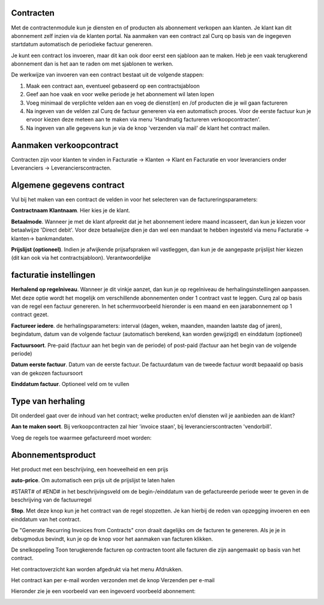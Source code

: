 Contracten
----
Met de contractenmodule kun je diensten en of producten als abonnement verkopen aan klanten. Je klant kan dit abonnement zelf inzien via de klanten portal. Na aanmaken van een contract zal Curq op basis van de ingegeven startdatum automatisch de periodieke factuur genereren.

Je kunt een contract los invoeren, maar dit kan ook door eerst een sjabloon aan te maken. Heb je een vaak terugkerend abonnement dan is het aan te raden om met sjablonen te werken.

De werkwijze van invoeren van een contract bestaat uit de volgende stappen:

#. Maak een contract aan, eventueel gebaseerd op een contractsjabloon
#. Geef aan hoe vaak en voor welke periode je het abonnement wil laten lopen
#. Voeg minimaal de verplichte velden aan en voeg de dienst(en) en /of producten die je wil gaan factureren
#. Na ingeven van de velden zal Curq de factuur genereren via een automatisch proces. Voor de eerste factuur kun je ervoor kiezen deze meteen aan te maken via menu 'Handmatig factureren verkoopcontracten'.
#. Na ingeven van alle gegevens kun je via de knop 'verzenden via mail' de klant het contract mailen.

Aanmaken verkoopcontract
----
Contracten zijn voor klanten te vinden in Facturatie -> Klanten -> Klant en Facturatie  en voor leveranciers onder Leveranciers -> Leverancierscontracten.

.. image:: My-Ponto-Bank-Feed-Media/Verkoopcontract_invoer.png

Algemene gegevens contract
----
Vul bij het maken van een contract de velden in voor het selecteren van de factureringsparameters:

**Contractnaam**
**Klantnaam**. Hier kies je de klant.

**Betaalmode**. Wanneer je met de klant afpreekt dat je het abonnement iedere maand incasseert, dan kun je kiezen voor betaalwijze 'Direct debit'. Voor deze betaalwijze dien je dan wel een mandaat te hebben ingesteld via menu Facturatie -> klanten-> bankmandaten.

**Prijslijst (optioneel)**. Indien je afwijkende prijsafspraken wil vastleggen, dan kun je de aangepaste prijslijst hier kiezen (dit kan ook via het contractsjabloon).
Verantwoordelijke

facturatie instellingen
-----
**Herhalend op regelniveau**. Wanneer je dit vinkje aanzet, dan kun je op regelniveau de herhalingsinstellingen aanpassen. Met deze optie wordt het mogelijk om verschillende abonnementen onder 1 contract vast te leggen. Curq zal op basis van de regel een factuur genereren. In het schermvoorbeeld hieronder is een maand en een jaarabonnement op 1 contract gezet.

.. image:: My-Ponto-Bank-Feed-Media/Verkoopcontract_voorbeeld_verschillende_periodes.png

**Factureer iedere**. de herhalingsparameters: interval (dagen, weken, maanden, maanden laatste dag of jaren), begindatum, datum van de volgende factuur (automatisch berekend, kan worden gewijzigd) en einddatum (optioneel)

**Factuursoort**. Pre-paid (factuur aan het begin van de periode) of post-paid (factuur aan het begin van de volgende periode)

**Datum eerste factuur**. Datum van de eerste factuur. De factuurdatum van de tweede factuur wordt bepaaald op basis van de gekozen factuursoort

**Einddatum factuur**. Optioneel veld om te vullen

Type van herhaling
----
Dit onderdeel gaat over de inhoud van het contract; welke producten en/of diensten wil je aanbieden aan de klant?

**Aan te maken soort**. Bij verkoopcontracten zal hier 'invoice staan', bij leverancierscontracten 'vendorbill'. 

Voeg de regels toe waarmee gefactureerd moet worden:

Abonnementsproduct
-----
Het product met een beschrijving, een hoeveelheid en een prijs

**auto-price**.  Om automatisch een prijs uit de prijslijst te laten halen

#START# of #END# in het beschrijvingsveld om de begin-/einddatum van de gefactureerde periode weer te geven in de beschrijving van de factuurregel

**Stop**. Met deze knop kun je het contract van de regel stopzetten. Je kan hierbij de reden van opzegging invoeren en een einddatum van het contract.

De "Generate Recurring Invoices from Contracts" cron draait dagelijks om de facturen te genereren. Als je je in debugmodus bevindt, kun je op de knop voor het aanmaken van facturen klikken.

De snelkoppeling Toon terugkerende facturen op contracten toont alle facturen die zijn aangemaakt op basis van het contract.

Het contractoverzicht kan worden afgedrukt via het menu Afdrukken.

Het contract kan per e-mail worden verzonden met de knop Verzenden per e-mail

Hieronder zie je een voorbeeld van een ingevoerd voorbeeld abonnement:

.. image:: My-Ponto-Bank-Feed-Media/Verkoopcontract_ingevoerd_voorbeeldcontract.png






